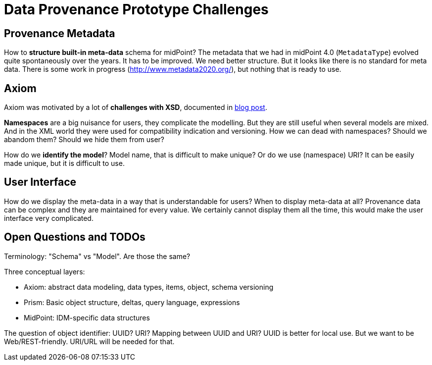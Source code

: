 = Data Provenance Prototype Challenges

== Provenance Metadata

How to *structure built-in meta-data* schema for midPoint?
The metadata that we had in midPoint 4.0 (`MetadataType`) evolved quite spontaneously over the years.
It has to be improved.
We need better structure.
But it looks like there is no standard for meta data.
There is some work in progress (http://www.metadata2020.org/), but nothing that is ready to use.

== Axiom

Axiom was motivated by a lot of *challenges with XSD*, documented in https://evolveum.com/a-road-to-axiom/[blog post].

*Namespaces* are a big nuisance for users, they complicate the modelling.
But they are still useful when several models are mixed.
And in the XML world they were used for compatibility indication and versioning.
How we can dead with namespaces?
Should we abandom them?
Should we hide them from user?

How do we *identify the model*?
Model name, that is difficult to make unique?
Or do we use (namespace) URI?
It can be easily made unique, but it is difficult to use.

== User Interface

How do we display the meta-data in a way that is understandable for users?
When to display meta-data at all?
Provenance data can be complex and they are maintained for every value.
We certainly cannot display them all the time, this would make the user interface very complicated.

== Open Questions and TODOs

Terminology: "Schema" vs "Model". Are those the same?

Three conceptual layers:

* Axiom: abstract data modeling, data types, items, object, schema versioning

* Prism: Basic object structure, deltas, query language, expressions

* MidPoint: IDM-specific data structures

The question of object identifier: UUID? URI? Mapping between UUID and URI?
UUID is better for local use.
But we want to be Web/REST-friendly.
URI/URL will be needed for that.
